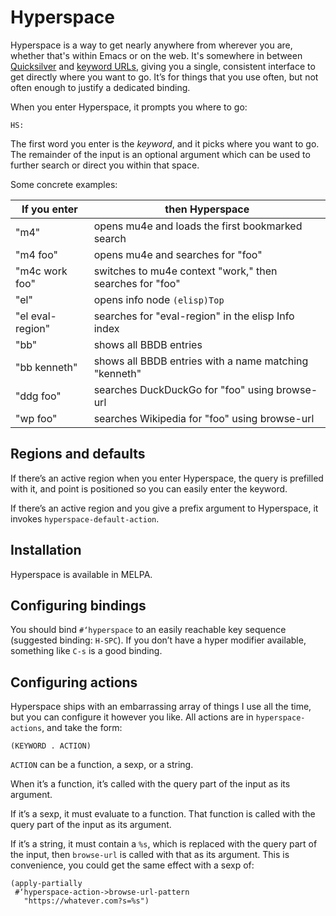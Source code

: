 * Hyperspace

  Hyperspace is a way to get nearly anywhere from wherever you are,
  whether that's within Emacs or on the web.  It's somewhere in
  between [[https://qsapp.com/][Quicksilver]] and [[http://kb.mozillazine.org/Keyword.url][keyword URLs]], giving you a single,
  consistent interface to get directly where you want to go.  It’s for
  things that you use often, but not often enough to justify a
  dedicated binding.

  When you enter Hyperspace, it prompts you where to go:

  #+BEGIN_EXAMPLE
  HS:
  #+END_EXAMPLE

  The first word you enter is the /keyword/, and it picks where you
  want to go.  The remainder of the input is an optional argument
  which can be used to further search or direct you within that space.

  Some concrete examples:

  | *If you enter*   | *then Hyperspace*                                        |
  |------------------+----------------------------------------------------------|
  | "m4"             | opens mu4e and loads the first bookmarked search         |
  | "m4 foo"         | opens mu4e and searches for "foo"                        |
  | "m4c work foo"   | switches to mu4e context "work," then searches for "foo" |
  | "el"             | opens info node =(elisp)Top=                             |
  | "el eval-region" | searches for "eval-region" in the elisp Info index       |
  | "bb"             | shows all BBDB entries                                   |
  | "bb kenneth"     | shows all BBDB entries with a name matching "kenneth"    |
  | "ddg foo"        | searches DuckDuckGo for "foo" using browse-url           |
  | "wp foo"         | searches Wikipedia for "foo" using browse-url            |


** Regions and defaults

   If there’s an active region when you enter Hyperspace, the query is
   prefilled with it, and point is positioned so you can easily enter
   the keyword.

   If there’s an active region and you give a prefix argument to
   Hyperspace, it invokes =hyperspace-default-action=.


** Installation

   Hyperspace is available in MELPA.


** Configuring bindings

   You should bind =#‘hyperspace= to an easily reachable key sequence
   (suggested binding: =H-SPC=).  If you don’t have a hyper modifier
   available, something like =C-s= is a good binding.


** Configuring actions

   Hyperspace ships with an embarrassing array of things I use all the
   time, but you can configure it however you like.  All actions are
   in =hyperspace-actions=, and take the form:

   #+BEGIN_SRC emacs-lisp -n -r
     (KEYWORD . ACTION)
   #+END_SRC

   =ACTION= can be a function, a sexp, or a string.

   When it’s a function, it’s called with the query part of the input
   as its argument.

   If it’s a sexp, it must evaluate to a function.  That function is
   called with the query part of the input as its argument.

   If it’s a string, it must contain a =%s=, which is replaced with
   the query part of the input, then =browse-url= is called with that
   as its argument.  This is convenience, you could get the same
   effect with a sexp of:

   #+BEGIN_SRC emacs-lisp -n -r
     (apply-partially
      #‘hyperspace-action->browse-url-pattern
        "https://whatever.com?s=%s")
   #+END_SRC
